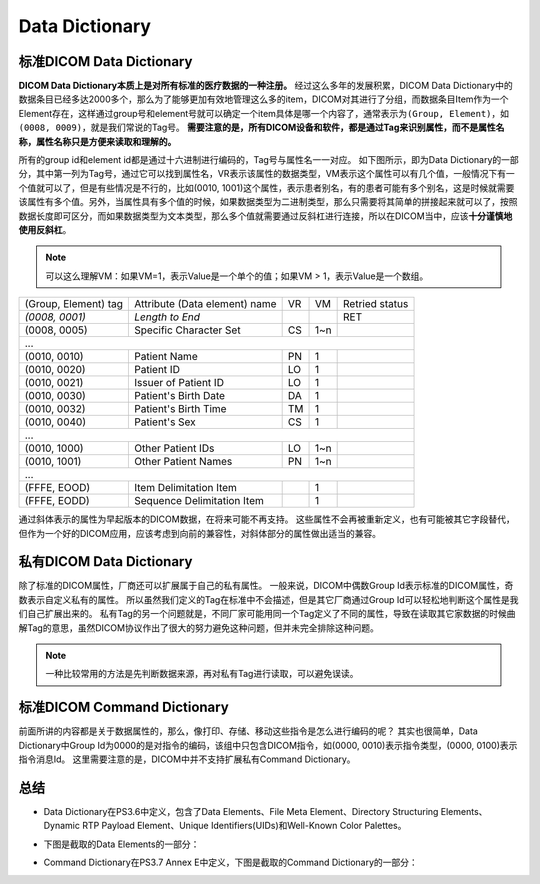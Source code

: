 Data Dictionary
===============


标准DICOM Data Dictionary
-------------------------

**DICOM Data Dictionary本质上是对所有标准的医疗数据的一种注册。**
经过这么多年的发展积累，DICOM Data Dictionary中的数据条目已经多达2000多个，那么为了能够更加有效地管理这么多的item，DICOM对其进行了分组，而数据条目Item作为一个Element存在，这样通过group号和element号就可以确定一个item具体是哪一个内容了，通常表示为\ ``(Group, Element)``\ ，如\ ``(0008, 0009)``\ ，就是我们常说的Tag号。
**需要注意的是，所有DICOM设备和软件，都是通过Tag来识别属性，而不是属性名称，属性名称只是方便来读取和理解的。**

所有的group id和element id都是通过十六进制进行编码的，Tag号与属性名一一对应。
如下图所示，即为Data Dictionary的一部分，其中第一列为Tag号，通过它可以找到属性名，VR表示该属性的数据类型，VM表示这个属性可以有几个值，一般情况下有一个值就可以了，但是有些情况是不行的，比如(0010, 1001)这个属性，表示患者别名，有的患者可能有多个别名，这是时候就需要该属性有多个值。另外，当属性具有多个值的时候，如果数据类型为二进制类型，那么只需要将其简单的拼接起来就可以了，按照数据长度即可区分，而如果数据类型为文本类型，那么多个值就需要通过反斜杠进行连接，所以在DICOM当中，应该\ **十分谨慎地使用反斜杠**\ 。

.. note::

    可以这么理解VM：如果VM=1，表示Value是一个单个的值；如果VM > 1，表示Value是一个数组。


+----------------------+--------------------------------+----+-----+----------------+
| (Group, Element) tag | Attribute (Data element)  name | VR | VM  | Retried status |
+----------------------+--------------------------------+----+-----+----------------+
| *(0008, 0001)*       | *Length to End*                |    |     | RET            |
+----------------------+--------------------------------+----+-----+----------------+
| (0008, 0005)         | Specific Character Set         | CS | 1~n |                |
+----------------------+--------------------------------+----+-----+----------------+
|        ...                                                                        |
+----------------------+--------------------------------+----+-----+----------------+
| (0010, 0010)         | Patient Name                   | PN | 1   |                |
+----------------------+--------------------------------+----+-----+----------------+
| (0010, 0020)         | Patient ID                     | LO | 1   |                |
+----------------------+--------------------------------+----+-----+----------------+
| (0010, 0021)         | Issuer of Patient ID           | LO | 1   |                |
+----------------------+--------------------------------+----+-----+----------------+
| (0010, 0030)         | Patient's Birth Date           | DA | 1   |                |
+----------------------+--------------------------------+----+-----+----------------+
| (0010, 0032)         | Patient's Birth Time           | TM | 1   |                |
+----------------------+--------------------------------+----+-----+----------------+
| (0010, 0040)         | Patient's Sex                  | CS | 1   |                |
+----------------------+--------------------------------+----+-----+----------------+
| ...                                                                               |
+----------------------+--------------------------------+----+-----+----------------+
| (0010, 1000)         | Other Patient IDs              | LO | 1~n |                |
+----------------------+--------------------------------+----+-----+----------------+
| (0010, 1001)         | Other Patient Names            | PN | 1~n |                |
+----------------------+--------------------------------+----+-----+----------------+
| ...                                                                               |
+----------------------+--------------------------------+----+-----+----------------+
| (FFFE, EOOD)         | Item Delimitation Item         |    | 1   |                |
+----------------------+--------------------------------+----+-----+----------------+
| (FFFE, EODD)         | Sequence Delimitation Item     |    | 1   |                |
+----------------------+--------------------------------+----+-----+----------------+

通过斜体表示的属性为早起版本的DICOM数据，在将来可能不再支持。
这些属性不会再被重新定义，也有可能被其它字段替代，但作为一个好的DICOM应用，应该考虑到向前的兼容性，对斜体部分的属性做出适当的兼容。 


私有DICOM Data Dictionary
--------------------------

除了标准的DICOM属性，厂商还可以扩展属于自己的私有属性。
一般来说，DICOM中偶数Group Id表示标准的DICOM属性，奇数表示自定义私有的属性。
所以虽然我们定义的Tag在标准中不会描述，但是其它厂商通过Group Id可以轻松地判断这个属性是我们自己扩展出来的。
私有Tag的另一个问题就是，不同厂家可能用同一个Tag定义了不同的属性，导致在读取其它家数据的时候曲解Tag的意思，虽然DICOM协议作出了很大的努力避免这种问题，但并未完全排除这种问题。

.. note::

    一种比较常用的方法是先判断数据来源，再对私有Tag进行读取，可以避免误读。


标准DICOM Command Dictionary
----------------------------

前面所讲的内容都是关于数据属性的，那么，像打印、存储、移动这些指令是怎么进行编码的呢？
其实也很简单，Data Dictionary中Group Id为0000的是对指令的编码，该组中只包含DICOM指令，如(0000, 0010)表示指令类型，(0000, 0100)表示指令消息Id。
这里需要注意的是，DICOM中并不支持扩展私有Command Dictionary。


总结
----

* Data Dictionary在PS3.6中定义，包含了Data Elements、File Meta Element、Directory Structuring Elements、Dynamic RTP Payload Element、Unique Identifiers(UIDs)和Well-Known Color Palettes。

.. image:: images/Data-Dictionary_content.png
    :width: 640
    :alt: Data Directory Content

* 下图是截取的Data Elements的一部分：

.. image:: images/Data-Dictionary_example.png
    :width: 640
    :alt: Data Dictionary

* Command Dictionary在PS3.7 Annex E中定义，下图是截取的Command Dictionary的一部分：

.. image:: images/Command-Dictionary_example.png
    :width: 640
    :alt: Command Dictionary


